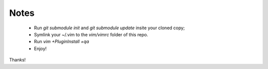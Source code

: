 
Notes
-----

 * Run `git submodule init` and `git submodule update` insite your cloned copy;
 * Symlink your ~/.vim to the `vim/vimrc` folder of this repo.
 * Run `vim +PluginInstall +qa`
 * Enjoy!

Thanks!
